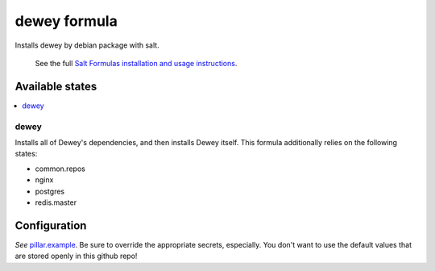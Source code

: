 =============
dewey formula
=============

Installs dewey by debian package with salt.

    See the full `Salt Formulas installation and usage instructions
    <http://docs.saltstack.com/en/latest/topics/development/conventions/formulas.html>`_.

Available states
================

.. contents::
    :local:

dewey
-----
Installs all of Dewey's dependencies, and then installs Dewey itself. This
formula additionally relies on the following states:

- common.repos
- nginx
- postgres
- redis.master

Configuration
=============
*See* `pillar.example <pillar.example>`_. Be sure to override the appropriate
secrets, especially. You don't want to use the default values that are stored
openly in this github repo!
